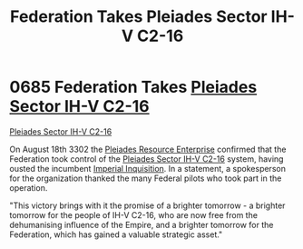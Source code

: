 :PROPERTIES:
:ID:       5339ace6-60ea-4cd9-915c-d75216e03b25
:END:
#+title: Federation Takes Pleiades Sector IH-V C2-16
#+filetags: :Empire:Federation:beacon:
* 0685 Federation Takes [[id:5fcd46ca-b9bc-4135-8596-79ac2f8883f5][Pleiades Sector IH-V C2-16]]
[[id:5339ace6-60ea-4cd9-915c-d75216e03b25][Pleiades Sector IH-V C2-16]]

On August 18th 3302 the [[id:268dd81e-54f9-447a-9a47-11b2f7242e81][Pleiades Resource Enterprise]] confirmed that
the Federation took control of the [[id:5fcd46ca-b9bc-4135-8596-79ac2f8883f5][Pleiades Sector IH-V C2-16]] system,
having ousted the incumbent [[id:c09feece-7689-4caa-bb83-dbde4757f6b0][Imperial Inquisition]]. In a statement, a
spokesperson for the organization thanked the many Federal pilots who
took part in the operation.

"This victory brings with it the promise of a brighter tomorrow - a
brighter tomorrow for the people of IH-V C2-16, who are now free from
the dehumanising influence of the Empire, and a brighter tomorrow for
the Federation, which has gained a valuable strategic asset."

[[file:img/beacons/0685.png]]

